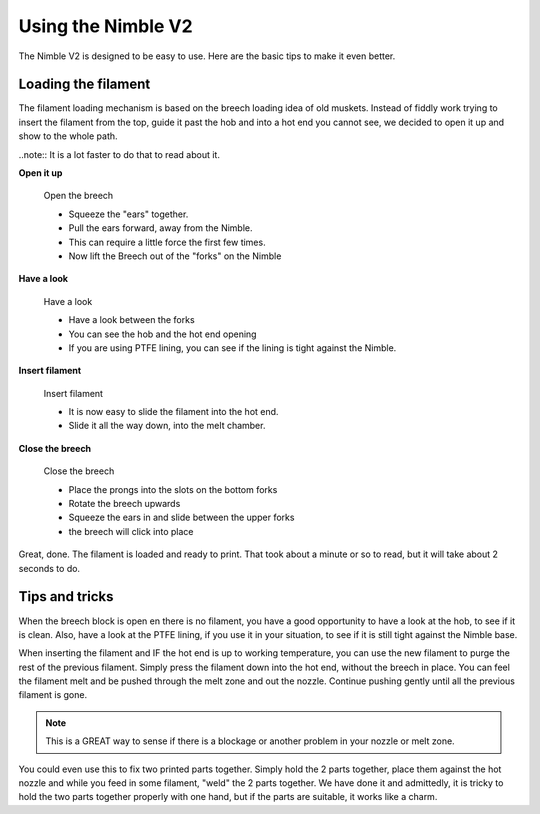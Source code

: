 Using the Nimble V2
================

The Nimble V2 is designed to be easy to use. Here are the basic tips to make it even better.

Loading the filament
--------------------

The filament loading mechanism is based on the breech loading idea of old muskets. Instead of fiddly work trying to insert the filament from the top, guide it past the hob and into a hot end you cannot see, we decided to open it up and show to the whole path.

..note:: It is a lot faster to do that to read about it.

**Open it up**


.. figure:: images/b_step01.svg
    :alt: Open Breech
    :height: 400px
    :width: 286px

    Open the breech

    * Squeeze the "ears" together.
    * Pull the ears forward, away from the Nimble.
    * This can require a little force the first few times. 
    * Now lift the Breech out of the "forks" on the Nimble

**Have a look**

.. figure:: images/b_step01.svg
    :alt: View the open area
    :height: 400px
    :width: 286px

    Have a look

    * Have a look between the forks
    * You can see the hob and the hot end opening
    * If you are using PTFE lining, you can see if the lining is tight against the Nimble.

**Insert filament**

.. figure:: images/b_step03.svg
    :alt: Insert filament
    :height: 400px
    :width: 286px

    Insert filament

    * It is now easy to slide the filament into the hot end.
    * Slide it all the way down, into the melt chamber.

**Close the breech**

.. figure:: images/b_step04.svg
    :alt: Close the Breech
    :height: 400px
    :width: 286px

    Close the breech

    * Place the prongs into the slots on the bottom forks
    * Rotate the breech upwards
    * Squeeze the ears in and slide between the upper forks
    * the breech will click into place

Great, done. The filament is loaded and ready to print. That took about a minute or so to read, but it will take about 2 seconds to do. 

Tips and tricks
---------------

When the breech block is open en there is no filament, you have a good opportunity to have a look at the hob, to see if it is clean. Also, have a look at the PTFE lining, if you use it in your situation, to see if it is still tight against the Nimble base.

When inserting the filament and IF the hot end is up to working temperature, you can use the new filament to purge the rest of the previous filament. 
Simply press the filament down into the hot end, without the breech in place. You can feel the filament melt and be pushed through the melt zone and out the nozzle. Continue pushing gently until all the previous filament is gone.

.. Note:: This is a GREAT way to sense if there is a blockage or another problem in your nozzle or melt zone.

You could even use this to fix two printed parts together. Simply hold the 2 parts together, place them against the hot nozzle and while you feed in some filament, "weld" the 2 parts together. We have done it and admittedly, it is tricky to hold the two parts together properly with one hand, but if the parts are suitable, it works like a charm.   
